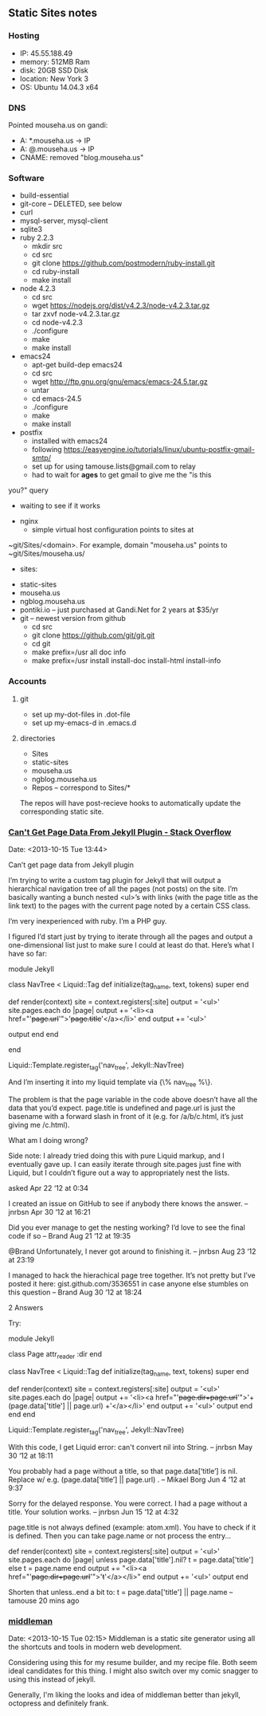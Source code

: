 ** Static Sites notes

*** Hosting

    - IP: 45.55.188.49
    - memory: 512MB Ram
    - disk: 20GB SSD Disk
    - location: New York 3
    - OS: Ubuntu 14.04.3 x64

*** DNS

    Pointed mouseha.us on gandi:
    - A: *.mouseha.us -> IP
    - A: @.mouseha.us -> IP
    - CNAME: removed "blog.mouseha.us"

*** Software

    - build-essential
    - git-core -- DELETED, see below
    - curl
    - mysql-server, mysql-client
    - sqlite3
    - ruby 2.2.3
      - mkdir src
      - cd src
      - git clone https://github.com/postmodern/ruby-install.git
      - cd ruby-install
      - make install
    - node 4.2.3
      - cd src
      - wget https://nodejs.org/dist/v4.2.3/node-v4.2.3.tar.gz
      - tar zxvf node-v4.2.3.tar.gz
      - cd node-v4.2.3
      - ./configure
      - make
      - make install
    - emacs24
      - apt-get build-dep emacs24
      - cd src
      - wget http://ftp.gnu.org/gnu/emacs/emacs-24.5.tar.gz
      - untar
      - cd emacs-24.5
      - ./configure
      - make
      - make install
    - postfix
      - installed with emacs24
      - following https://easyengine.io/tutorials/linux/ubuntu-postfix-gmail-smtp/
      - set up for using tamouse.lists@gmail.com to relay
      - had to wait for *ages* to get gmail to give me the "is this
	you?" query
      - waiting to see if it works
    - nginx
      - simple virtual host configuration points to sites at
	~git/Sites/<domain>. For example, domain "mouseha.us" points to
	~git/Sites/mouseha.us/
      - sites:
	- static-sites
	- mouseha.us
	- ngblog.mouseha.us
	- pontiki.io -- just purchased at Gandi.Net for 2 years at $35/yr
    - git -- newest version from github
      - cd src
      - git clone https://github.com/git/git.git
      - cd git
      - make prefix=/usr all doc info
      - make prefix=/usr install install-doc install-html install-info

*** Accounts

**** git

     - set up my-dot-files in .dot-file
     - set up my-emacs-d in .emacs.d

**** directories

    - Sites
	- static-sites
	- mouseha.us
	- ngblog.mouseha.us
    - Repos -- correspond to Sites/*

	The repos will have post-recieve hooks to automatically update
	the corresponding static site.
*** [[http://stackoverflow.com/questions/10264249/cant-get-page-data-from-jekyll-plugin][Can't Get Page Data From Jekyll Plugin - Stack Overflow]]
    Date: <2013-10-15 Tue 13:44>

    Can’t get page data from Jekyll plugin

    I’m trying to write a custom tag plugin for Jekyll that will output
    a hierarchical navigation tree of all the pages (not posts) on the
    site. I’m basically wanting a bunch nested <ul>’s with links (with
    the page title as the link text) to the pages with the current page
    noted by a certain CSS class.


    I’m very inexperienced with ruby. I’m a PHP guy.

    I figured I’d start just by trying to iterate through all the pages
    and output a one-dimensional list just to make sure I could at least
    do that. Here’s what I have so far:


    module Jekyll

    class NavTree < Liquid::Tag
    def initialize(tag_name, text, tokens)
    super
    end

    def render(context)
    site = context.registers[:site]
    output = '<ul>'
    site.pages.each do |page|
    output += '<li><a href="'+page.url+'">'+page.title+'</a></li>'
    end
    output += '<ul>'

    output
    end
    end

    end

    Liquid::Template.register_tag('nav_tree', Jekyll::NavTree)

    And I’m inserting it into my liquid template via {\% nav_tree %\}.

    The problem is that the page variable in the code above doesn’t have
    all the data that you’d expect. page.title is undefined and page.url
    is just the basename with a forward slash in front of it (e.g. for
    /a/b/c.html, it’s just giving me /c.html).


    What am I doing wrong?

    Side note: I already tried doing this with pure Liquid markup, and I
    eventually gave up. I can easily iterate through site.pages just
    fine with Liquid, but I couldn’t figure out a way to appropriately
    nest the lists.

    asked Apr 22 ‘12 at 0:34

    I created an issue on GitHub to see if anybody there knows the
    answer. –  jnrbsn Apr 30 ‘12 at 16:21

    Did you ever manage to get the nesting working? I’d love to see the
    final code if so –  Brand Aug 21 ‘12 at 19:35

    @Brand Unfortunately, I never got around to finishing it. –  jnrbsn
    Aug 23 ‘12 at 23:19

    I managed to hack the hierachical page tree together. It’s not
    pretty but I’ve posted it here: gist.github.com/3536551 in case
    anyone else stumbles on this question –  Brand Aug 30 ‘12 at 18:24


    2 Answers

    Try:

    module Jekyll

    # Add accessor for directory
    class Page
    attr_reader :dir
    end

    class NavTree < Liquid::Tag
    def initialize(tag_name, text, tokens)
    super
    end

    def render(context)
    site = context.registers[:site]
    output = '<ul>'
    site.pages.each do |page|
    output += '<li><a href="'+page.dir+page.url+'">'+(page.data['title'] || page.url) +'</a></li>'
    end
    output += '<ul>'
    output
    end
    end
    end

    Liquid::Template.register_tag('nav_tree', Jekyll::NavTree)


    With this code, I get Liquid error: can't convert nil into String. –
    jnrbsn May 30 ‘12 at 18:11


    You probably had a page without a title, so that page.data[‘title’]
    is nil. Replace w/ e.g. (page.data[‘title’] || page.url) . –  Mikael
    Borg Jun 4 ‘12 at 9:37

    Sorry for the delayed response. You were correct. I had a page
    without a title. Your solution works. –  jnrbsn Jun 15 ‘12 at 4:32


    page.title is not always defined (example: atom.xml). You have to
    check if it is defined. Then you can take page.name or not process
    the entry…

    def render(context)
    site = context.registers[:site]
    output = '<ul>'
    site.pages.each do |page|
    unless page.data['title'].nil?
    t = page.data['title']
    else
    t = page.name
    end
    output += "<li><a href="'+page.dir+page.url+'">'+t+'</a></li>"
    end
    output += '<ul>'
    output
    end


    Shorten that unless..end a bit to: t = page.data['title'] ||
    page.name –  tamouse 20 mins ago

*** [[http://middlemanapp.com/][middleman]]
    Date: <2013-10-15 Tue 02:15>
    Middleman is a static site generator using all the shortcuts and
    tools in modern web development.

    Considering using this for my resume builder, and my recipe
    file. Both seem ideal candidates for this thing. I might also
    switch over my comic snagger to using this instead of jekyll.

    Generally, I'm liking the looks and idea of middleman better than
    jekyll, octopress and definitely frank.
